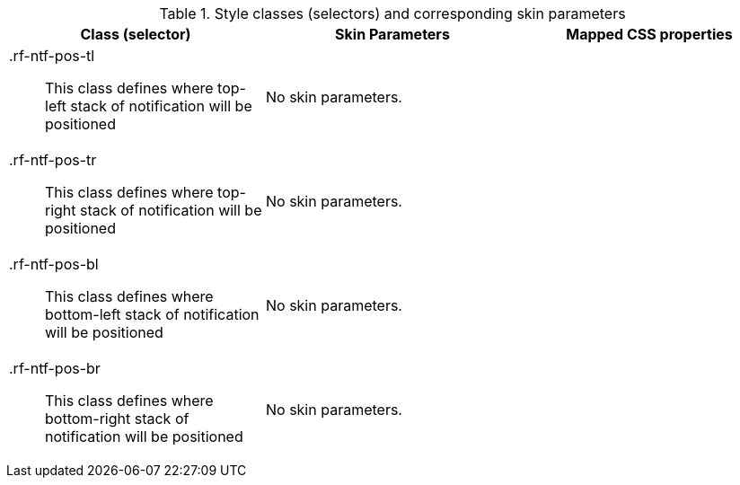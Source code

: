 [[notifyStack-Style_classes_and_corresponding_skin_parameters]]

.Style classes (selectors) and corresponding skin parameters
[options="header", valign="middle", cols="1a,1,1"]
|===============
|Class (selector)|Skin Parameters|Mapped CSS properties

|[classname]+.rf-ntf-pos-tl+:: This class defines where top-left stack of notification will be positioned
2+|No skin parameters.

|[classname]+.rf-ntf-pos-tr+:: This class defines where top-right stack of notification will be positioned
2+|No skin parameters.

|[classname]+.rf-ntf-pos-bl+:: This class defines where bottom-left stack of notification will be positioned
2+|No skin parameters.

|[classname]+.rf-ntf-pos-br+:: This class defines where bottom-right stack of notification will be positioned
2+|No skin parameters.
|===============


